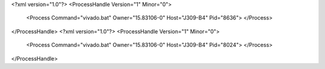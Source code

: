 <?xml version="1.0"?>
<ProcessHandle Version="1" Minor="0">
    <Process Command="vivado.bat" Owner="15.83106-0" Host="J309-B4" Pid="8636">
    </Process>
</ProcessHandle>
<?xml version="1.0"?>
<ProcessHandle Version="1" Minor="0">
    <Process Command="vivado.bat" Owner="15.83106-0" Host="J309-B4" Pid="8024">
    </Process>
</ProcessHandle>
